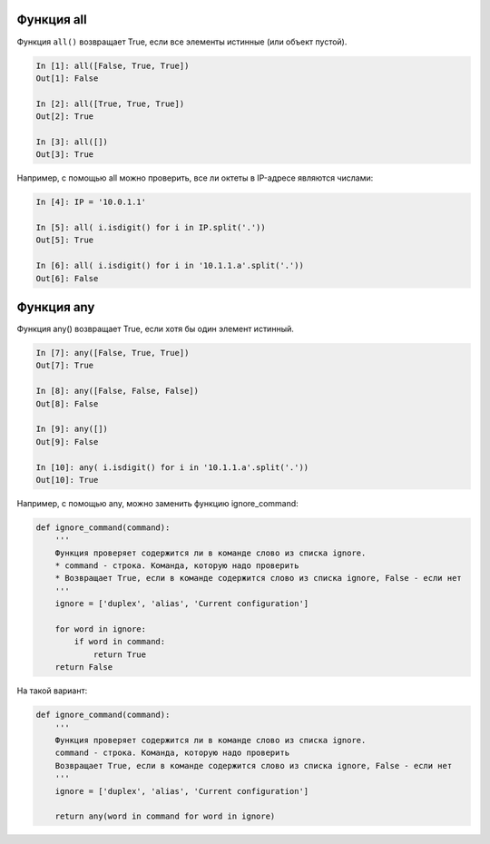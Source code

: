 Функция all
-----------

Функция ``all()`` возвращает True, если все элементы истинные (или объект
пустой).

.. code:: python

    In [1]: all([False, True, True])
    Out[1]: False

    In [2]: all([True, True, True])
    Out[2]: True

    In [3]: all([])
    Out[3]: True

Например, с помощью all можно проверить, все ли октеты в IP-адресе
являются числами:

.. code:: python

    In [4]: IP = '10.0.1.1'

    In [5]: all( i.isdigit() for i in IP.split('.'))
    Out[5]: True

    In [6]: all( i.isdigit() for i in '10.1.1.a'.split('.'))
    Out[6]: False

Функция any
-----------

Функция any() возвращает True, если хотя бы один элемент истинный.

.. code:: python

    In [7]: any([False, True, True])
    Out[7]: True

    In [8]: any([False, False, False])
    Out[8]: False

    In [9]: any([])
    Out[9]: False

    In [10]: any( i.isdigit() for i in '10.1.1.a'.split('.'))
    Out[10]: True

Например, с помощью any, можно заменить функцию ignore_command:

.. code:: python

    def ignore_command(command):
        '''
        Функция проверяет содержится ли в команде слово из списка ignore.
        * command - строка. Команда, которую надо проверить
        * Возвращает True, если в команде содержится слово из списка ignore, False - если нет
        '''
        ignore = ['duplex', 'alias', 'Current configuration']

        for word in ignore:
            if word in command:
                return True
        return False

На такой вариант:

.. code:: python

    def ignore_command(command):
        '''
        Функция проверяет содержится ли в команде слово из списка ignore.
        command - строка. Команда, которую надо проверить
        Возвращает True, если в команде содержится слово из списка ignore, False - если нет
        '''
        ignore = ['duplex', 'alias', 'Current configuration']

        return any(word in command for word in ignore)


